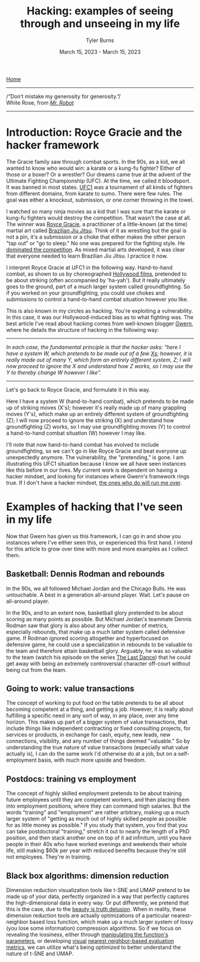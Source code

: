 #+Title: Hacking: examples of seeing through and unseeing in my life
#+Author: Tyler Burns
#+Date: March 15, 2023 - March 15, 2023

[[./index.html][Home]]

-----
/“Don’t mistake my generosity for generosity.”/\\
White Rose, from /[[https://en.wikipedia.org/wiki/Mr._Robot][Mr. Robot]]/
-----

* Introduction: Royce Gracie and the hacker framework
The Gracie family saw through combat sports. In the 90s, as a kid, we all wanted to know who would win: a karate or a kung-fu fighter? Either of those or a boxer? Or a wrestler? Our dreams came true at the advent of the Ultimate Fighting Championship (UFC). At the time, we called it bloodsport. It was banned in most states. [[https://en.wikipedia.org/wiki/UFC_1][UFC1]] was a tournament of all kinds of fighters from different domains, from karate to sumo. There were few rules. The goal was either a knockout, submission, or one corner throwing in the towel.

I watched so many ninja movies as a kid that I was sure that the karate or kung-fu fighters would destroy the competition. That wasn't the case at all. The winner was [[https://en.wikipedia.org/wiki/Royce_Gracie][Royce Gracie]], a practitioner of a little-known (at the time) martial art called [[https://en.wikipedia.org/wiki/Brazilian_jiu-jitsu][Brazilian Jiu Jitsu]]. Think of it as wrestling but the goal is not a pin, it's a submission or a choke that either makes the other person "tap out" or "go to sleep." No one was prepared for the fighting style. He [[https://www.youtube.com/watch?v=URK1-4s2m0k][dominated the competition]]. As mixed martial arts developed, it was clear that everyone needed to learn Brazilian Jiu Jitsu. I practice it now.

I interpret Royce Gracie at UFC1 in the following way. Hand-to-hand combat, as shown to us by choreographed [[https://en.wikipedia.org/wiki/List_of_martial_arts_films][Hollywood films]], pretended to be about striking (often accompanied by 'ha-yah'). But it really ultimately goes to the ground, part of a much larger system called groundfighting. So if you worked on your groundfighting, you could use chokes and submissions to control a hand-to-hand combat situation however you like.

This is also known in my circles as hacking. You're exploiting a vulnerability. In this case, it was our Hollywood-induced bias as to what fighting was. The best article I've read about hacking comes from well-known blogger [[https://gwern.net/unseeing][Gwern]], where he details the structure of hacking in the following way:

-----
/In each case, the funda⁣men⁣tal prin⁣ci⁣ple is that the hacker asks: “here I have a sys⁣tem W, which pretends to be made out of a few [[https://github.com/kdeldycke/awesome-falsehood][Xs⁠]]; however, it is really made out of many Y, which form an entirely dif⁣fer⁣ent sys⁣tem, Z; I will now proceed to ig⁣nore the X and under⁣stand how Z works, so I may use the Y to thereby change W however I like”./
-----

Let's go back to Royce Gracie, and formulate it in this way.

Here I have a system W (hand-to-hand combat), which pretends to be made up of striking moves (X's); however it's really made up of many grappling moves (Y's), which make up an entirely different system of groundfighting (Z); I will now proceed to ignore the striking (X) and understand how groundfighting (Z) works, so I may use groundfighting moves (Y) to control a hand-to-hand combat situation (W) however I may like.

I'll note that now hand-to-hand combat has evolved to include groundfighting, so we can't go in like Royce Gracie and beat everyone up unexpectedly anymore. The vulnerability, the "pretending," is gone. I am illustrating this UFC1 situation because I know we all have seen instances like this before in our lives. My current work is dependent on having a hacker mindset, and looking for instances where Gwern's framework rings true. If I don't have a hacker mindset, [[https://slatestarcodex.com/2014/07/30/meditations-on-moloch/][the ones who do will run me over]]. 

* Examples of hacking that I've seen in my life

Now that Gwern has given us this framework, I can go in and show you instances where I've either seen this, or experienced this first hand. I intend for this article to grow over time with more and more examples as I collect them. 

** Basketball: Dennis Rodman and rebounds
In the 90s, we all followed Michael Jordan and the Chicago Bulls. He was untouchable. A best in a generation all-around player. Wait. Let's pause on all-around player.

In the 90s, and to an extent now, basketball glory pretended to be about scoring as many points as possible. But Michael Jordan's teammate Dennis Rodman saw that glory is also about any other number of metrics, especially rebounds, that make up a much latter system called defensive game. If Rodman ignored scoring altogether and hyperfocused on defensive game, he could use a specialization in rebounds to be valuable to the team and therefore attain basketball glory. Arguably, he was so valuable to the team (watch his episode on the series [[https://en.wikipedia.org/wiki/The_Last_Dance_(miniseries)][The Last Dance]]) that he could get away with being an extremely controversial character off-court without being cut from the team.

** Going to work: value transactions
The concept of working to put food on the table pretends to be all about becoming competent at a thing, and getting a job. However, it is really about fulfilling a specific need in any sort of way, in any place, over any time horizon. This makes up part of a bigger system of value transactions, that include things like independent contracting or fixed consulting projects, for services or products, in exchange for cash, equity, new leads, new connections, visibility, and any number of things deemed "valuable." So by understanding the true nature of value transactions (especially what value actually is), I can do the same work I'd otherwise do at a job, but on a self-employment basis, with much more upside and freedom.

** Postdocs: training vs employment
The concept of highly skilled employment pretends to be about training future employees until they are competent workers, and then placing them into employment positions, where they can command high salaries. But the words "training" and "employment" are rather arbitrary, making up a much larger system of "getting as much out of highly skilled people as possible for as little money as possible." If you study that system, you find that you can take postdoctoral "training," stretch it out to nearly the length of a PhD position, and then stack another one on top of it ad infinitum, until you have people in their 40s who have worked evenings and weekends their whole life, still making $60k per year with reduced benefits because they're still not employees. They're in training.

** Black box algorithms: dimension reduction
Dimension reduction visualization tools like t-SNE and UMAP pretend to be made up of your data, perfectly organized in a way that perfectly captures the high-dimensional data in every way. Or put differently, we pretend that this is the case, due to the [[https://tjburns08.github.io/the_beauty_is_truth_delusion.html][beauty is truth delusion]]. When in reality, these dimension reduction tools are actually optimizations of a particular nearest-neighbor based loss function, which make up a much larger system of lossy (you lose some information) compression algorithms. So if we focus on revealing the lossiness, either through [[https://www.nature.com/articles/s41467-019-13055-y][manipulating the function's parameters]], or developing [[https://github.com/tjburns08/knn_sleepwalk][visual]] [[https://tjburns08.github.io/tjb_dimr_talk.pdf][nearest neighbor-based evaluation metrics]], we can utilize what's being optimized to better understand the nature of t-SNE and UMAP.

